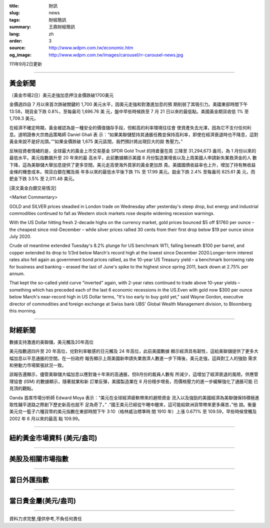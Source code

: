 :title: 財訊
:slug: news
:tags: 財經簡訊
:summary: 王鼎財經簡訊
:lang: zh
:order: 3
:source: http://www.wdpm.com.tw/economic.htm
:og_image: http://www.wdpm.com.tw/images/carousel/rr-carousel-news.jpg

111年9月2日更新

----

黃金新聞
++++++++

〔黃金市場2日〕美元走強加息押注金價跌破1700美元

金價週四自 7 月以來首次跌破關鍵的 1,700 美元水平，因美元走強和對激進加息的預
期削弱了其吸引力。美國東部時間下午 13:58，現貨金下跌 0.8%，至每盎司 1,696.76 美
元，盤中早些時候跌至 7 月 21 日以來的最低點。美國黃金期貨收低 1% 至 1,709.3 美元。

在經濟不確定時期，黃金被認為是一種安全的價值儲存手段，但較高的利率環境往往會
使資產失去光澤，因為它不支付任何利息。道明證券大宗商品策略師 Daniel Ghali 表
示：“如果美聯儲堅持其通脹任務並保持高利率，即使在經濟衰退時也不降息，這對
黃金來說不是好兆頭。”“如果金價跌破 1,675 美元區間，我們預計將出現巨大的拋
售壓力。”

反映投資者情緒的是，全球最大的黃金上市交易基金 SPDR Gold Trust 的持倉量在周
三降至 31,294,673 盎司，為 1 月份以來的最低水平。美元指數飆升至 20 年來的最
高水平，此前數據顯示美國 8 月份製造業增長以及上周美國人申請新失業救濟金的人
數下降，這為美聯儲大舉加息提供了更多空間。美元走高使海外買家的黃金更加昂
貴。美國國債收益率也上升，增加了持有無收益金條的機會成本。現貨白銀在觸及兩
年多以來的最低水平後下跌 1% 至 17.99 美元。鉑金下跌 2.4% 至每盎司 825.61 美
元，而鈀金下跌 3.5% 至 2,011.48 美元。





[英文黃金白銀交易情況]

<Market Commentary>

GOLD and SILVER prices steadied in London trade on Wednesday after yesterday's 
steep drop, but energy and industrial commodities continued to fall as Western 
stock markets rose despite widening recession warnings.

With the US Dollar hitting fresh 2-decade highs on the currency market, gold 
prices bounced $5 off $1760 per ounce – the cheapest since mid-December – while 
silver prices rallied 30 cents from their first drop below $19 per ounce 
since July 2020.

Crude oil meantime extended Tuesday's 8.2% plunge for US benchmark WTI, falling 
beneath $100 per barrel, and copper extended its drop to 1/3rd below March's 
record high at the lowest since December 2020.Longer-term interest rates 
also fell again as government bond prices rallied, as the 10-year US Treasury 
yield – a benchmark borrowing rate for business and banking – erased the 
last of June's spike to the highest since spring 2011, back down at 2.75% 
per annum.

That kept the so-called yield curve "inverted" again, with 2-year rates continued 
to trade above 10-year yields – something which has preceded each of the 
last 6 economic recessions in the US.Even with gold now $300 per ounce below 
March's near-record high in US Dollar terms, "It's too early to buy gold 
yet," said Wayne Gordon, executive director of commodities and foreign exchange 
at Swiss bank UBS' Global Wealth Management division, to Bloomberg this morning.


----

財經新聞
++++++++
數據支持激進的美聯儲，美元觸及20年高位

美元指數週四升至 20 年高位，兌對利率敏感的日元觸及 24 年高位，此前美國數據
顯示經濟具有韌性，這給美聯儲提供了更多大幅加息以平息通脹的空間。在一份政府
報告顯示上周美國新申請失業救濟人數進一步下降後，美元走強，這與對工人的強勁
需求和勞動力市場緊張狀況一致。

該報告還顯示，儘管美聯儲大幅加息以應對幾十年來的高通脹，但8月份的裁員人數有
所減少，這增加了經濟衰退的風險。供應管理協會 (ISM) 的數據顯示，隨著就業和新
訂單反彈，美國製造業在 8 月份穩步增長，而價格壓力的進一步緩解強化了通脹可能
已見頂的觀點。

Oanda 首席市場分析師 Edward Moya 表示：“美元在全球經濟疲軟帶來的避險資金
流入以及強勁的美國經濟為美聯儲保持積極進取性鋪平道路之際創下歷史新高也就不
足為奇了。” .“國王美元已經從午睡中醒來，這可能給歐洲貨幣帶來更多痛苦，”他
說。衡量美元兌一籃子六種貨幣的美元指數在東部時間下午 3:10（格林威治標準時
間 1910 年）上漲 0.671% 至 109.59，早些時候曾觸及 2002 年 6 月以來的最高
點 109.99。


         

----

紐約黃金市場資料 (美元/盎司)
++++++++++++++++++++++++++++

.. raw:: html

  <A HREF="http://www.kitco.com/connecting.html">
  <IMG SRC="http://www.kitconet.com/images/quotes_4b2.gif" BORDER="0" ALT="[Most Recent Quotes from www.kitco.com]">
  </A>

----

美股及相關市場指數
++++++++++++++++++

.. raw:: html

  <!-- TradingView Widget BEGIN -->
  <div class="tradingview-widget-container">
    <div class="tradingview-widget-container__widget"></div>
    <div class="tradingview-widget-copyright"><a href="https://tw.tradingview.com/markets/indices/" rel="noopener" target="_blank"><span class="blue-text">指數行情</span></a>由TradingView提供</div>
    <script type="text/javascript" src="https://s3.tradingview.com/external-embedding/embed-widget-market-quotes.js" async>
    {
    "title": "指數",
    "width": 770,
    "height": 450,
    "locale": "zh_TW",
    "symbolsGroups": [
      {
        "name": "美國和加拿大",
        "symbols": [
          {
            "name": "FOREXCOM:SPXUSD",
            "displayName": "標準普爾500"
          },
          {
            "name": "FOREXCOM:NSXUSD",
            "displayName": "納斯達克100指數"
          },
          {
            "name": "CME_MINI:ES1!",
            "displayName": "E-迷你 標普指數期貨"
          },
          {
            "name": "INDEX:DXY",
            "displayName": "美元指數"
          },
          {
            "name": "FOREXCOM:DJI",
            "displayName": "道瓊斯 30"
          }
        ]
      },
      {
        "name": "歐洲",
        "symbols": [
          {
            "name": "INDEX:SX5E",
            "displayName": "歐元藍籌50"
          },
          {
            "name": "FOREXCOM:UKXGBP",
            "displayName": "富時100"
          },
          {
            "name": "INDEX:DEU30",
            "displayName": "德國DAX指數"
          },
          {
            "name": "INDEX:CAC40",
            "displayName": "法國 CAC 40 指數"
          },
          {
            "name": "INDEX:SMI"
          }
        ]
      },
      {
        "name": "亞太",
        "symbols": [
          {
            "name": "INDEX:NKY",
            "displayName": "日經225"
          },
          {
            "name": "INDEX:HSI",
            "displayName": "恆生"
          },
          {
            "name": "BSE:SENSEX",
            "displayName": "印度孟買指數"
          },
          {
            "name": "BSE:BSE500"
          },
          {
            "name": "INDEX:KSIC",
            "displayName": "韓國Kospi綜合指數"
          }
        ]
      }
    ],
    "colorTheme": "light"
  }
    </script>
  </div>
  <!-- TradingView Widget END -->

----

當日外匯指數
++++++++++++

.. raw:: html

  <!-- TradingView Widget BEGIN -->
  <div class="tradingview-widget-container">
    <div class="tradingview-widget-container__widget"></div>
    <div class="tradingview-widget-copyright"><a href="https://tw.tradingview.com/markets/currencies/forex-cross-rates/" rel="noopener" target="_blank"><span class="blue-text">外匯匯率</span></a>由TradingView提供</div>
    <script type="text/javascript" src="https://s3.tradingview.com/external-embedding/embed-widget-forex-cross-rates.js" async>
    {
    "width": "100%",
    "height": "100%",
    "currencies": [
      "EUR",
      "USD",
      "JPY",
      "GBP",
      "CNY",
      "TWD"
    ],
    "isTransparent": false,
    "colorTheme": "light",
    "locale": "zh_TW"
  }
    </script>
  </div>
  <!-- TradingView Widget END -->

----

當日貴金屬(美元/盎司)
+++++++++++++++++++++

.. raw:: html 

  <A HREF="http://www.kitco.com/connecting.html">
  <IMG SRC="http://www.kitconet.com/images/quotes_7a.gif" BORDER="0" ALT="[Most Recent Quotes from www.kitco.com]">
  </A>

----

資料力求完整,僅供參考,不負任何責任
